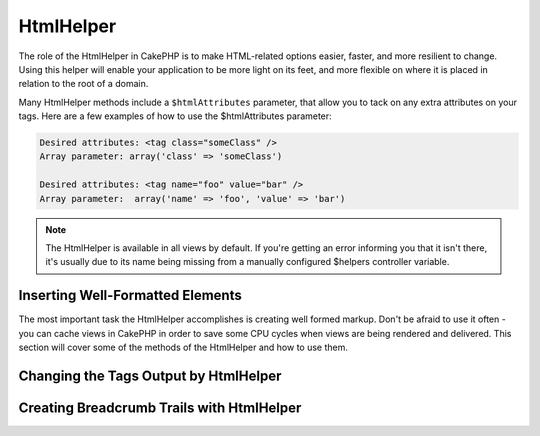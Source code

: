 HtmlHelper
##########

.. php:namespace:: Cake\View\Helper

.. php:class:: HtmlHelper(View $view, array $config = [])

The role of the HtmlHelper in CakePHP is to make HTML-related
options easier, faster, and more resilient to change. Using this
helper will enable your application to be more light on its feet,
and more flexible on where it is placed in relation to the root of
a domain.

Many HtmlHelper methods include a ``$htmlAttributes`` parameter,
that allow you to tack on any extra attributes on your tags. Here
are a few examples of how to use the $htmlAttributes parameter:

.. code-block:: html

    Desired attributes: <tag class="someClass" />
    Array parameter: array('class' => 'someClass')

    Desired attributes: <tag name="foo" value="bar" />
    Array parameter:  array('name' => 'foo', 'value' => 'bar')


.. note::

    The HtmlHelper is available in all views by default. If you're
    getting an error informing you that it isn't there, it's usually
    due to its name being missing from a manually configured $helpers
    controller variable.

Inserting Well-Formatted Elements
=================================

The most important task the HtmlHelper accomplishes is creating
well formed markup. Don't be afraid to use it often - you can cache
views in CakePHP in order to save some CPU cycles when views are
being rendered and delivered. This section will cover some of the
methods of the HtmlHelper and how to use them.

.. php:method:: charset($charset=null)

    :param string $charset: Desired character set. If null, the value of
        ``App.encoding`` will be used.

    Used to create a meta tag specifying the document's character.
    Defaults to UTF-8

    Example use::

        echo $this->Html->charset();

    Will output:

    .. code-block:: html

        <meta http-equiv="Content-Type" content="text/html; charset=utf-8" />

    Alternatively, ::

        echo $this->Html->charset('ISO-8859-1');

    Will output:

    .. code-block:: html

        <meta http-equiv="Content-Type" content="text/html; charset=ISO-8859-1" />

.. php:method:: css(mixed $path, array $options = array())

    :param mixed $path: Either a string of the CSS file to link, or an array with multiple files
    :param array $options: An array of options or :term:`html attributes`.

    Creates a link(s) to a CSS style-sheet. If the ``block`` option is set to
    true, the link tags are added to the ``css`` block which you can print
    inside the head tag of the document.

    You can use the ``block`` option to control which block the link element
    will be appended to. By default it will append to the ``css`` block.

    If key 'rel' in ``$options`` array is set to 'import' the stylesheet will be imported.

    This method of CSS inclusion assumes that the CSS file specified
    resides inside the /App/webroot/css directory if path doesn't start with a '/'.::

        echo $this->Html->css('forms');

    Will output:

    .. code-block:: html

        <link rel="stylesheet" href="/css/forms.css" />

    The first parameter can be an array to include multiple files.::

        echo $this->Html->css(['forms', 'tables', 'menu']);

    Will output:

    .. code-block:: html

        <link rel="stylesheet" href="/css/forms.css" />
        <link rel="stylesheet" href="/css/tables.css" />
        <link rel="stylesheet" href="/css/menu.css" />

    You can include CSS files from any loaded plugin using
    :term:`plugin syntax`. To include ``app/Plugin/DebugKit/webroot/css/toolbar.css``
    You could use the following::

        echo $this->Html->css('DebugKit.toolbar.css');

    If you want to include a CSS file which shares a name with a loaded
    plugin you can do the following. For example if you had a ``Blog`` plugin,
    and also wanted to include ``app/webroot/css/Blog.common.css``, you would::

        echo $this->Html->css('Blog.common.css', ['plugin' => false]);

.. php:method:: meta(string $type, string $url = null, array $options = array())

    :param string $type: The type meta tag you want.
    :param mixed $url: The URL for the meta tag, either a string or a :term:`routing array`.
    :param array $options: An array of :term:`html attributes`.

    This method is handy for linking to external resources like RSS/Atom feeds
    and favicons. Like css(), you can specify whether or not you'd like this tag
    to appear inline or appended to the ``meta`` block by setting the 'block'
    key in the $attributes parameter to true, ie - ``array('block' => true)``.

    If you set the "type" attribute using the $attributes parameter,
    CakePHP contains a few shortcuts:

    ======== ======================
     type     translated value
    ======== ======================
    html     text/html
    rss      application/rss+xml
    atom     application/atom+xml
    icon     image/x-icon
    ======== ======================


    .. code-block:: php

        <?= $this->Html->meta(
            'favicon.ico',
            '/favicon.ico',
            ['type' => 'icon']
        );
        ?>
        // Output (line breaks added)
        <link
            href="http://example.com/favicon.ico"
            title="favicon.ico" type="image/x-icon"
            rel="alternate"
        />
        <?= $this->Html->meta(
            'Comments',
            '/comments/index.rss',
            ['type' => 'rss']
        );
        ?>
        // Output (line breaks added)
        <link
            href="http://example.com/comments/index.rss"
            title="Comments"
            type="application/rss+xml"
            rel="alternate"
        />

    This method can also be used to add the meta keywords and
    descriptions. Example::

        <?= $this->Html->meta(
            'keywords',
            'enter any meta keyword here'
        );
        ?>
        // Output
        <meta name="keywords" content="enter any meta keyword here" />

        <?= $this->Html->meta(
            'description',
            'enter any meta description here'
        );
        ?>
        // Output
        <meta name="description" content="enter any meta description here" />

    If you want to add a custom meta tag then the first parameter
    should be set to an array. To output a robots noindex tag use the
    following code::

        echo $this->Html->meta(['name' => 'robots', 'content' => 'noindex']);

.. php:method:: docType(string $type = 'html5')

    :param string $type: The type of doctype being made.

    Returns a (X)HTML doctype tag. Supply the doctype according to the
    following table:

    +--------------------------+----------------------------------+
    | type                     | translated value                 |
    +==========================+==================================+
    | html4-strict             | HTML4 Strict                     |
    +--------------------------+----------------------------------+
    | html4-trans              | HTML4 Transitional               |
    +--------------------------+----------------------------------+
    | html4-frame              | HTML4 Frameset                   |
    +--------------------------+----------------------------------+
    | html5                    | HTML5                            |
    +--------------------------+----------------------------------+
    | xhtml-strict             | XHTML1 Strict                    |
    +--------------------------+----------------------------------+
    | xhtml-trans              | XHTML1 Transitional              |
    +--------------------------+----------------------------------+
    | xhtml-frame              | XHTML1 Frameset                  |
    +--------------------------+----------------------------------+
    | xhtml11                  | XHTML1.1                         |
    +--------------------------+----------------------------------+

    ::

        echo $this->Html->docType();
        // Outputs: <!DOCTYPE html>

        echo $this->Html->docType('html4-trans');
        // Outputs:
        // <!DOCTYPE HTML PUBLIC "-//W3C//DTD HTML 4.01 Transitional//EN"
        //    "http://www.w3.org/TR/html4/loose.dtd">

.. php:method:: style(array $data, boolean $oneline = true)

    :param array $data: A set of key => values with CSS properties.
    :param boolean $oneline: Should the contents be on one line.

    Builds CSS style definitions based on the keys and values of the
    array passed to the method. Especially handy if your CSS file is
    dynamic.::

        echo $this->Html->style([
            'background' => '#633',
            'border-bottom' => '1px solid #000',
            'padding' => '10px'
        ]);

    Will output::

        background:#633; border-bottom:1px solid #000; padding:10px;

.. php:method:: image(string $path, array $options = array())

    :param string $path: Path to the image.
    :param array $options: An array of :term:`html attributes`.

    Creates a formatted image tag. The path supplied should be relative
    to /App/webroot/img/.::

        echo $this->Html->image('cake_logo.png', ['alt' => 'CakePHP']);

    Will output:

    .. code-block:: html

        <img src="/img/cake_logo.png" alt="CakePHP" />

    To create an image link specify the link destination using the
    ``url`` option in ``$htmlAttributes``.::

        echo $this->Html->image("recipes/6.jpg", [
            "alt" => "Brownies",
            'url' => ['controller' => 'recipes', 'action' => 'view', 6]
        ]);

    Will output:

    .. code-block:: html

        <a href="/recipes/view/6">
            <img src="/img/recipes/6.jpg" alt="Brownies" />
        </a>

    If you are creating images in emails, or want absolute paths to images you
    can use the ``fullBase`` option::

        echo $this->Html->image("logo.png", ['fullBase' => true]);

    Will output:

    .. code-block:: html

        <img src="http://example.com/img/logo.jpg" alt="" />

    You can include image files from any loaded plugin using
    :term:`plugin syntax`. To include ``app/Plugin/DebugKit/webroot/img/icon.png``
    You could use the following::

        echo $this->Html->image('DebugKit.icon.png');

    If you want to include a image file which shares a name with a loaded
    plugin you can do the following. For example if you had a ``Blog`` plugin,
    and also wanted to include ``app/webroot/js/Blog.icon.png``, you would::

        echo $this->Html->image('Blog.icon.png', array('plugin' => false));

.. php:method:: link(string $title, mixed $url = null, array $options = array(), string $confirmMessage = false)

    :param string $title: The text to display as the body of the link.
    :param mixed $url: Either the string location, or a :term:`routing array`.
    :param array $options: An array of :term:`html attributes`.

    General purpose method for creating HTML links. Use ``$options`` to
    specify attributes for the element and whether or not the
    ``$title`` should be escaped.::

        echo $this->Html->link(
            'Enter',
            '/pages/home',
            ['class' => 'button', 'target' => '_blank']
        );

    Will output:

    .. code-block:: html

        <a href="/pages/home" class="button" target="_blank">Enter</a>

    Use ``'_full'=>true`` option for absolute URLs::

        echo $this->Html->link(
            'Dashboard',
            ['controller' => 'dashboards', 'action' => 'index', '_full' => true]
        );

    Will output:

    .. code-block:: html

        <a href="http://www.yourdomain.com/dashboards/index">Dashboard</a>


    Specify ``$confirmMessage`` to display a JavaScript ``confirm()``
    dialog::

        echo $this->Html->link(
            'Delete',
            ['controller' => 'recipes', 'action' => 'delete', 6],
            [],
            "Are you sure you wish to delete this recipe?"
        );

    Will output:

    .. code-block:: html

        <a href="/recipes/delete/6"
            onclick="return confirm(
                'Are you sure you wish to delete this recipe?'
            );">
            Delete
        </a>

    Query strings can also be created with ``link()``.::

        echo $this->Html->link('View image', [
            'controller' => 'images',
            'action' => 'view',
            1,
            '?' => ['height' => 400, 'width' => 500]
        ]);

    Will output:

    .. code-block:: html

        <a href="/images/view/1?height=400&width=500">View image</a>

    When using named parameters, use the array syntax and include
    names for ALL parameters in the URL. Using the string syntax for
    paramters (i.e. "recipes/view/6/comments:false" will result in
    the colon characters being HTML escaped and the link will not work
    as desired.::

        <?php
        echo $this->Html->link(
            $this->Html->image("recipes/6.jpg", ["alt" => "Brownies"]),
            ['controller' => 'recipes', 'action' => 'view', 'id' => 6, 'comments' => false]
        );

    Will output:

    .. code-block:: html

        <a href="/recipes/view/id:6/comments:false">
            <img src="/img/recipes/6.jpg" alt="Brownies" />
        </a>

    HTML special characters in ``$title`` will be converted to HTML
    entities. To disable this conversion, set the escape option to
    false in the ``$options`` array.::

        echo $this->Html->link(
            $this->Html->image("recipes/6.jpg", ["alt" => "Brownies"]),
            "recipes/view/6",
            ['escape' => false]
        );

    Will output:

    .. code-block:: html

        <a href="/recipes/view/6">
            <img src="/img/recipes/6.jpg" alt="Brownies" />
        </a>

    Setting ``escape`` to false will also disable escaping of attributes of the
    link. You can use the option ``escapeTitle`` to disable just
    escaping of title and not the attributes.::

        echo $this->Html->link(
            $this->Html->image('recipes/6.jpg', ['alt' => 'Brownies']),
            'recipes/view/6',
            ['escapeTitle' => false, 'title' => 'hi "howdy"']
        );

    Will output:

    .. code-block:: html

        <a href="/recipes/view/6" title="hi &quot;howdy&quot;">
            <img src="/img/recipes/6.jpg" alt="Brownies" />
        </a>

    Also check :php:meth:`HtmlHelper::url` method
    for more examples of different types of URLs.

.. php:method:: media(string|array $path, array $options)

    :param string|array $path: Path to the video file, relative to the
        `webroot/{$options['pathPrefix']}` directory. Or an array where each
        item itself can be a path string or an associate array containing keys
        `src` and `type`.
    :param array $options: Array of HTML attributes, and special options.

    Options:

    - `type` Type of media element to generate, valid values are "audio"
      or "video". If type is not provided media type is guessed based on
      file's mime type.
    - `text` Text to include inside the video tag
    - `pathPrefix` Path prefix to use for relative URLs, defaults to
      'files/'
    - `fullBase` If provided the src attribute will get a full address
      including domain name

    Returns a formatted audio/video tag:

    .. code-block:: php

        <?= $this->Html->media('audio.mp3') ?>

        // Output
        <audio src="/files/audio.mp3"></audio>

        <?= $this->Html->media('video.mp4', [
            'fullBase' => true,
            'text' => 'Fallback text'
        ]) ?>

        // Output
        <video src="http://www.somehost.com/files/video.mp4">Fallback text</video>

       <?= $this->Html->media(
            ['video.mp4', ['src' => 'video.ogg', 'type' => "video/ogg; codecs='theora, vorbis'"]],
            ['autoplay']
        ) ?>

        // Output
        <video autoplay="autoplay">
            <source src="/files/video.mp4" type="video/mp4"/>
            <source src="/files/video.ogg" type="video/ogg;
                codecs='theora, vorbis'"/>
        </video>

.. php:method:: tag(string $tag, string $text, array $htmlAttributes)

    :param string $tag: The tag name being generated.
    :param string $text: The contents for the tag.
    :param array $options: An array of :term:`html attributes`.

    Returns text wrapped in a specified tag. If no text is specified
    then only the opening <tag> is returned.:

    .. code-block:: php

        <?= $this->Html->tag('span', 'Hello World.', ['class' => 'welcome']) ?>

        // Output
        <span class="welcome">Hello World</span>

        // No text specified.
        <?= $this->Html->tag('span', null, ['class' => 'welcome']) ?>

        // Output
        <span class="welcome">

    .. note::

        Text is not escaped by default but you may use
        ``$htmlOptions['escape'] = true`` to escape your text. This
        replaces a fourth parameter ``boolean $escape = false`` that was
        available in previous versions.

.. php:method:: div(string $class, string $text, array $options)

    :param string $class: The class name for the div.
    :param string $text: The content inside the div.
    :param array $options: An array of :term:`html attributes`.

    Used for creating div-wrapped sections of markup. The first
    parameter specifies a CSS class, and the second is used to supply
    the text to be wrapped by div tags. If the last parameter has been
    set to true, $text will be printed HTML-escaped.

    If no text is specified, only an opening div tag is returned.:

    .. code-block:: php

        <?= $this->Html->div('error', 'Please enter your credit card number.') ?>

        // Output
        <div class="error">Please enter your credit card number.</div>

.. php:method::  para(string $class, string $text, array $options)

    :param string $class: The class name for the paragraph.
    :param string $text: The content inside the paragraph.
    :param array $options: An array of :term:`html attributes`.

    Returns a text wrapped in a CSS-classed <p> tag. If no text is
    supplied, only a starting <p> tag is returned.:

    .. code-block:: php

        <?= $this->Html->para(null, 'Hello World.') ?>

        // Output
        <p>Hello World.</p>

.. php:method:: script(mixed $url, mixed $options)

    :param mixed $url: Either a string to a single JavaScript file, or an
       array of strings for multiple files.
    :param array $options: An array of :term:`html attributes`.

    Include a script file(s), contained either locally or as a remote URL.

    By default, script tags are added to the document inline. If you override
    this by setting ``$options['block']`` to true, the script tags will instead
    be added to the ``script`` block which you can print elsewhere in the document.
    If you wish to override which block name is used, you can do so by setting
    ``$options['block']``.

    ``$options['once']`` controls whether or
    not you want to include this script once per request or more than
    once. This defaults to true.

    You can use $options to set additional properties to the
    generated script tag. If an array of script tags is used, the
    attributes will be applied to all of the generated script tags.

    This method of JavaScript file inclusion assumes that the
    JavaScript file specified resides inside the ``/App/webroot/js``
    directory::

        echo $this->Html->script('scripts');

    Will output:

    .. code-block:: html

        <script src="/js/scripts.js"></script>

    You can link to files with absolute paths as well to link files
    that are not in ``app/webroot/js``::

        echo $this->Html->script('/otherdir/script_file');

    You can also link to a remote URL::

        echo $this->Html->script('http://code.jquery.com/jquery.min.js');

    Will output:

    .. code-block:: html

        <script src="http://code.jquery.com/jquery.min.js"></script>

    The first parameter can be an array to include multiple files.::

        echo $this->Html->script(array('jquery', 'wysiwyg', 'scripts'));

    Will output:

    .. code-block:: html

        <script src="/js/jquery.js"></script>
        <script src="/js/wysiwyg.js"></script>
        <script src="/js/scripts.js"></script>

    You can append the script tag to a specific block using the ``block``
    option::

        echo $this->Html->script('wysiwyg', array('block' => 'scriptBottom'));

    In your layout you can output all the script tags added to 'scriptBottom'::

        echo $this->fetch('scriptBottom');

    You can include script files from any loaded plugin using
    :term:`plugin syntax`. To include ``app/Plugin/DebugKit/webroot/js/toolbar.js``
    You could use the following::

        echo $this->Html->script('DebugKit.toolbar.js');

    If you want to include a script file which shares a name with a loaded
    plugin you can do the following. For example if you had a ``Blog`` plugin,
    and also wanted to include ``app/webroot/js/Blog.plugins.js``, you would::

        echo $this->Html->script('Blog.plugins.js', ['plugin' => false]);

.. php:method::  scriptBlock($code, $options = array())

    :param string $code: The code to go in the script tag.
    :param array $options: An array of :term:`html attributes`.

    Generate a code block containing ``$code`` set ``$options['block']`` to true
    to have the script block appear in the ``script`` view block. Other options
    defined will be added as attributes to script tags.
    ``$this->Html->scriptBlock('stuff', ['defer' => true]);`` will create
    a script tag with ``defer="defer"`` attribute.

.. php:method:: scriptStart($options = array())

    :param array $options: An array of :term:`html attributes` to be used when
        scriptEnd is called.

    Begin a buffering code block. This code block will capture all
    output between ``scriptStart()`` and ``scriptEnd()`` and create an
    script tag. Options are the same as ``scriptBlock()``

.. php:method:: scriptEnd()

    End a buffering script block, returns the generated script element
    or null if the script block was opened with block = true.

    An example of using ``scriptStart()`` and ``scriptEnd()`` would
    be::

        $this->Html->scriptStart(['block' => true]);

        echo $this->Js->alert('I am in the JavaScript');

        $this->Html->scriptEnd();

.. php:method:: nestedList(array $list, array $options = array(), array $itemOptions = array(), string $tag = 'ul')

    :param array $list: Set of elements to list.
    :param array $options: Additional HTML attributes of the list (ol/ul) tag
        or if ul/ol use that as tag.
    :param array $itemOptions: Additional HTML attributes of the list item (LI)
        tag.
    :param string $tag: Type of list tag to use (ol/ul).

    Build a nested list (UL/OL) out of an associative array::

        $list = [
            'Languages' => [
                'English' => [
                    'American',
                    'Canadian',
                    'British',
                [,
                'Spanish',
                'German',
            ]
        ];
        echo $this->Html->nestedList($list);

    Output:

    .. code-block:: html

        // Output (minus the whitespace)
        <ul>
            <li>Languages
                <ul>
                    <li>English
                        <ul>
                            <li>American</li>
                            <li>Canadian</li>
                            <li>British</li>
                        </ul>
                    </li>
                    <li>Spanish</li>
                    <li>German</li>
                </ul>
            </li>
        </ul>

.. php:method:: tableHeaders(array $names, array $trOptions = null, array $thOptions = null)

    :param array $names: An array of strings to create table headings.
    :param array $trOptions: An array of :term:`html attributes` for the <tr>
    :param array $thOptions: An array of :term:`html attributes` for the <th> elements

    Creates a row of table header cells to be placed inside of <table>
    tags.::

        echo $this->Html->tableHeaders(['Date', 'Title', 'Active']);

    Output:

    .. code-block:: html

        <tr>
            <th>Date</th>
            <th>Title</th>
            <th>Active</th>
        </tr>

    ::

        echo $this->Html->tableHeaders(
            ['Date','Title','Active'],
            ['class' => 'status'],
            ['class' => 'product_table']
        );

    Output:

    .. code-block:: html

        <tr class="status">
             <th class="product_table">Date</th>
             <th class="product_table">Title</th>
             <th class="product_table">Active</th>
        </tr>

    You can set attributes per column, these are used instead of the
    defaults provided in the ``$thOptions``::

        echo $this->Html->tableHeaders([
            'id',
            ['Name' => ['class' => 'highlight']],
            ['Date' => ['class' => 'sortable']]
        ]);

    Output:

    .. code-block:: html

        <tr>
            <th>id</th>
            <th class="highlight">Name</th>
            <th class="sortable">Date</th>
        </tr>

.. php:method:: tableCells(array $data, array $oddTrOptions = null, array $evenTrOptions = null, $useCount = false, $continueOddEven = true)

    :param array $data: A two dimensional array with data for the rows.
    :param array $oddTrOptions: An array of :term:`html attributes` for the odd <tr>'s.
    :param array $evenTrOptions: An array of :term:`html attributes` for the even <tr>'s.
    :param boolean $useCount: Adds class "column-$i".
    :param boolean $continueOddEven: If false, will use a non-static $count variable,
        so that the odd/even count is reset to zero just for that call.

    Creates table cells, in rows, assigning <tr> attributes differently
    for odd- and even-numbered rows. Wrap a single table cell within an
    array() for specific <td>-attributes. ::

        echo $this->Html->tableCells([
            ['Jul 7th, 2007', 'Best Brownies', 'Yes'],
            ['Jun 21st, 2007', 'Smart Cookies', 'Yes'],
            ['Aug 1st, 2006', 'Anti-Java Cake', 'No'],
        ]);

    Output:

    .. code-block:: html

        <tr><td>Jul 7th, 2007</td><td>Best Brownies</td><td>Yes</td></tr>
        <tr><td>Jun 21st, 2007</td><td>Smart Cookies</td><td>Yes</td></tr>
        <tr><td>Aug 1st, 2006</td><td>Anti-Java Cake</td><td>No</td></tr>

    ::

        echo $this->Html->tableCells([
            ['Jul 7th, 2007', ['Best Brownies', ['class' => 'highlight']] , 'Yes'],
            ['Jun 21st, 2007', 'Smart Cookies', 'Yes'],
            ['Aug 1st, 2006', 'Anti-Java Cake', ['No', ['id' => 'special']]],
        ]);

    Output:

    .. code-block:: html

        <tr>
            <td>
                Jul 7th, 2007
            </td>
            <td class="highlight">
                Best Brownies
            </td>
            <td>
                Yes
            </td>
        </tr>
        <tr>
            <td>
                Jun 21st, 2007
            </td>
            <td>
                Smart Cookies
            </td>
            <td>
                Yes
            </td>
        </tr>
        <tr>
            <td>
                Aug 1st, 2006
            </td>
            <td>
                Anti-Java Cake
            </td>
            <td id="special">
                No
            </td>
        </tr>

    ::

        echo $this->Html->tableCells(
            [
                ['Red', 'Apple'],
                ['Orange', 'Orange'],
                ['Yellow', 'Banana'],
            ],
            ['class' => 'darker']
        );

    Output:

    .. code-block:: html

        <tr class="darker"><td>Red</td><td>Apple</td></tr>
        <tr><td>Orange</td><td>Orange</td></tr>
        <tr class="darker"><td>Yellow</td><td>Banana</td></tr>

.. php:method:: url(mixed $url = NULL, boolean $full = false)

    :param mixed $url: A :term:`routing array`.
    :param mixed $full: Either a boolean to indicate whether or not the base path should
        be included on an array of options for :php:meth:`Router::url()`

    Returns a URL pointing to a combination of controller and action.
    If $url is empty, it returns the REQUEST\_URI, otherwise it
    generates the URL for the controller and action combo. If full is
    true, the full base URL will be prepended to the result::

        echo $this->Html->url([
            "controller" => "posts",
            "action" => "view",
            "bar"
        ]);

        // Output
        /posts/view/bar

    Here are a few more usage examples:

    URL with named parameters::

        echo $this->Html->url([
            "controller" => "posts",
            "action" => "view",
            "foo" => "bar"
        ]);

        // Output
        /posts/view/foo:bar

    URL with extension::

        echo $this->Html->url([
            "controller" => "posts",
            "action" => "list",
            "ext" => "rss"
        ]);

        // Output
        /posts/list.rss

    URL (starting with '/') with the full base URL prepended::

        echo $this->Html->url('/posts', true);

        // Output
        http://somedomain.com/posts

    URL with GET params and named anchor::

        echo $this->Html->url([
            "controller" => "posts",
            "action" => "search",
            "?" => ["foo" => "bar"],
            "#" => "first"
        ]);

        // Output
        /posts/search?foo=bar#first

    For further information check
    `Router::url <http://api.cakephp.org/2.4/class-Router.html#_url>`_
    in the API.

.. php:method:: useTag(string $tag)

    Returns a formatted existent block of ``$tag``::

        $this->Html->useTag(
            'form',
            'http://example.com',
            ['method' => 'post', 'class' => 'myform']
        );

    Output:

    .. code-block:: html

        <form action="http://example.com" method="post" class="myform">

Changing the Tags Output by HtmlHelper
======================================

.. php:method:: templates($templates)

    The ``$templates`` parameter can be either a string file path to the PHP
    file containing the tags you want to load, or an array of templates to
    add/replace::

        // Load templates from App/Config/my_html.php
        $this->Html->templates('my_html.php');

        // Load specific templates.
        $this->Html->templates([
            'javascriptlink' => '<script src="{{url}}" type="text/javascript"{{attrs}}></script>'
        ]);

    When loading files of templates, your file should look like::

        <?php
        $config = [
            'javascriptlink' => '<script src="{{url}}" type="text/javascript"{{attrs}}></script>'
        ];

Creating Breadcrumb Trails with HtmlHelper
==========================================

.. php:method:: getCrumbs(string $separator = '&raquo;', string $startText = false)

    CakePHP has the built-in ability to automatically create a
    breadcrumb trail in your app. To set this up, first add something
    similar to the following in your layout template::

        echo $this->Html->getCrumbs(' > ', 'Home');

    The ``$startText`` option can also accept an array. This gives more control
    over the generated first link::

        echo $this->Html->getCrumbs(' > ', [
            'text' => $this->Html->image('home.png'),
            'url' => ['controller' => 'pages', 'action' => 'display', 'home'],
            'escape' => false
        ]);

    Any keys that are not ``text`` or ``url`` will be passed to
    :php:meth:`~HtmlHelper::link()` as the ``$options`` parameter.

.. php:method:: addCrumb(string $name, string $link = null, mixed $options = null)

    Now, in your view you'll want to add the following to start the
    breadcrumb trails on each of the pages::

        $this->Html->addCrumb('Users', '/users');
        $this->Html->addCrumb('Add User', '/users/add');

    This will add the output of "**Home > Users > Add User**" in your
    layout where getCrumbs was added.

.. php:method:: getCrumbList(array $options = array(), mixed $startText)

    :param array $options: An array of :term:`html attributes` for the
        containing ``<ul>`` element. Can also contain the 'separator',
        'firstClass', 'lastClass' and 'escape' options.
    :param string|array $startText: The text or element that precedes the ul.

    Returns breadcrumbs as a (x)html list.

    This method uses :php:meth:`HtmlHelper::tag()` to generate list and its
    elements. Works similar to :php:meth:`~HtmlHelper::getCrumbs()`, so it uses
    options which every crumb was added with. You can use the ``$startText``
    parameter to provide the first breadcrumb link/text. This is useful when
    you always want to include a root link. This option works the same as the
    ``$startText`` option for :php:meth:`~HtmlHelper::getCrumbs()`.


.. meta::
    :title lang=en: HtmlHelper
    :description lang=en: The role of the HtmlHelper in CakePHP is to make HTML-related options easier, faster, and more resilient to change.
    :keywords lang=en: html helper,cakephp css,cakephp script,content type,html image,html link,html tag,script block,script start,html url,cakephp style,cakephp crumbs

